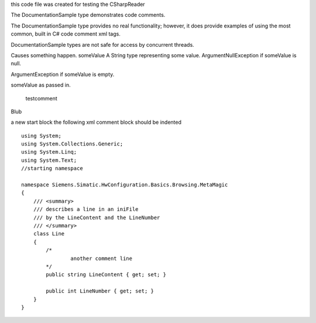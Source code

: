 

this code file was created for testing the CSharpReader

The DocumentationSample type
demonstrates code comments.


The DocumentationSample type
provides no real functionality;
however, it does provide examples of
using the most common, built in
C# code comment xml tags.

DocumentationSample types are not
safe for access by concurrent threads.

Causes something happen.
someValue A String 
type representing some value.
ArgumentNullException 
if someValue  is null.

ArgumentException 
if someValue  is empty.

someValue  as passed in.


        testcomment


Blub


a new start block
the following xml comment block should be indented



::

    using System;
    using System.Collections.Generic;
    using System.Linq;
    using System.Text;
    //starting namespace
    
    namespace Siemens.Simatic.HwConfiguration.Basics.Browsing.MetaMagic
    {
        /// <summary>
        /// describes a line in an iniFile
        /// by the LineContent and the LineNumber
        /// </summary>
        class Line
        {
            /*
                    another comment line
            */
            public string LineContent { get; set; }
    
            public int LineNumber { get; set; }
        }
    }

